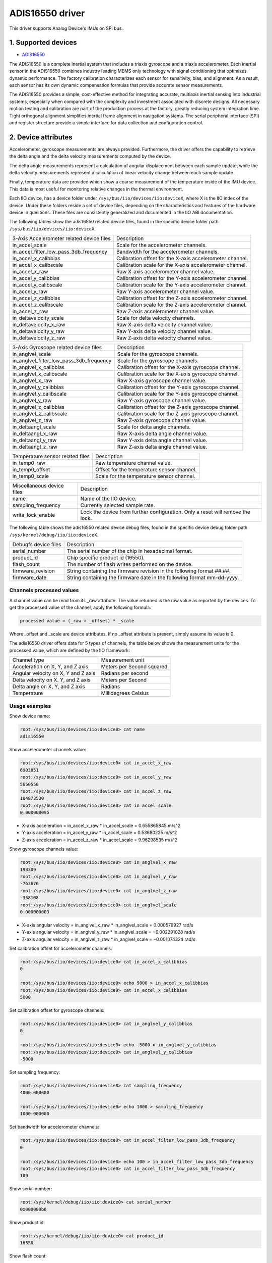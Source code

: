 .. SPDX-License-Identifier: GPL-2.0

================
ADIS16550 driver
================

This driver supports Analog Device's IMUs on SPI bus.

1. Supported devices
====================

* `ADIS16550 <https://www.analog.com/ADIS16550>`_

The ADIS16550 is a complete inertial system that includes a triaxis gyroscope
and a triaxis accelerometer. Each inertial sensor in the ADIS16550 combines
industry leading MEMS only technology with signal conditioning that optimizes
dynamic performance. The factory calibration characterizes each sensor for
sensitivity, bias, and alignment. As a result, each sensor has its own dynamic
compensation formulas that provide accurate sensor measurements.

The ADIS16550 provides a simple, cost-effective method for integrating accurate,
multiaxis inertial sensing into industrial systems, especially when compared
with the complexity and investment associated with discrete designs. All
necessary motion testing and calibration are part of the production process at
the factory, greatly reducing system integration time. Tight orthogonal
alignment simplifies inertial frame alignment in navigation systems. The serial
peripheral interface (SPI) and register structure provide a simple interface for
data collection and configuration control.

2. Device attributes
====================

Accelerometer, gyroscope measurements are always provided. Furthermore, the
driver offers the capability to retrieve the delta angle and the delta velocity
measurements computed by the device.

The delta angle measurements represent a calculation of angular displacement
between each sample update, while the delta velocity measurements represent a
calculation of linear velocity change between each sample update.

Finally, temperature data are provided which show a coarse measurement of
the temperature inside of the IMU device. This data is most useful for
monitoring relative changes in the thermal environment.

Each IIO device, has a device folder under ``/sys/bus/iio/devices/iio:deviceX``,
where X is the IIO index of the device. Under these folders reside a set of
device files, depending on the characteristics and features of the hardware
device in questions. These files are consistently generalized and documented in
the IIO ABI documentation.

The following tables show the adis16550 related device files, found in the
specific device folder path ``/sys/bus/iio/devices/iio:deviceX``.

+-------------------------------------------+----------------------------------------------------------+
| 3-Axis Accelerometer related device files | Description                                              |
+-------------------------------------------+----------------------------------------------------------+
| in_accel_scale                            | Scale for the accelerometer channels.                    |
+-------------------------------------------+----------------------------------------------------------+
| in_accel_filter_low_pass_3db_frequency    | Bandwidth for the accelerometer channels.                |
+-------------------------------------------+----------------------------------------------------------+
| in_accel_x_calibbias                      | Calibration offset for the X-axis accelerometer channel. |
+-------------------------------------------+----------------------------------------------------------+
| in_accel_x_calibscale                     | Calibration scale for the X-axis accelerometer channel.  |
+-------------------------------------------+----------------------------------------------------------+
| in_accel_x_raw                            | Raw X-axis accelerometer channel value.                  |
+-------------------------------------------+----------------------------------------------------------+
| in_accel_y_calibbias                      | Calibration offset for the Y-axis accelerometer channel. |
+-------------------------------------------+----------------------------------------------------------+
| in_accel_y_calibscale                     | Calibration scale for the Y-axis accelerometer channel.  |
+-------------------------------------------+----------------------------------------------------------+
| in_accel_y_raw                            | Raw Y-axis accelerometer channel value.                  |
+-------------------------------------------+----------------------------------------------------------+
| in_accel_z_calibbias                      | Calibration offset for the Z-axis accelerometer channel. |
+-------------------------------------------+----------------------------------------------------------+
| in_accel_z_calibscale                     | Calibration scale for the Z-axis accelerometer channel.  |
+-------------------------------------------+----------------------------------------------------------+
| in_accel_z_raw                            | Raw Z-axis accelerometer channel value.                  |
+-------------------------------------------+----------------------------------------------------------+
| in_deltavelocity_scale                    | Scale for delta velocity channels.                       |
+-------------------------------------------+----------------------------------------------------------+
| in_deltavelocity_x_raw                    | Raw X-axis delta velocity channel value.                 |
+-------------------------------------------+----------------------------------------------------------+
| in_deltavelocity_y_raw                    | Raw Y-axis delta velocity channel value.                 |
+-------------------------------------------+----------------------------------------------------------+
| in_deltavelocity_z_raw                    | Raw Z-axis delta velocity channel value.                 |
+-------------------------------------------+----------------------------------------------------------+

+--------------------------------------------+------------------------------------------------------+
| 3-Axis Gyroscope related device files      | Description                                          |
+--------------------------------------------+------------------------------------------------------+
| in_anglvel_scale                           | Scale for the gyroscope channels.                    |
+--------------------------------------------+------------------------------------------------------+
| in_anglvel_filter_low_pass_3db_frequency   | Scale for the gyroscope channels.                    |
+--------------------------------------------+------------------------------------------------------+
| in_anglvel_x_calibbias                     | Calibration offset for the X-axis gyroscope channel. |
+--------------------------------------------+------------------------------------------------------+
| in_anglvel_x_calibscale                    | Calibration scale for the X-axis gyroscope channel.  |
+--------------------------------------------+------------------------------------------------------+
| in_anglvel_x_raw                           | Raw X-axis gyroscope channel value.                  |
+--------------------------------------------+------------------------------------------------------+
| in_anglvel_y_calibbias                     | Calibration offset for the Y-axis gyroscope channel. |
+--------------------------------------------+------------------------------------------------------+
| in_anglvel_y_calibscale                    | Calibration scale for the Y-axis gyroscope channel.  |
+--------------------------------------------+------------------------------------------------------+
| in_anglvel_y_raw                           | Raw Y-axis gyroscope channel value.                  |
+--------------------------------------------+------------------------------------------------------+
| in_anglvel_z_calibbias                     | Calibration offset for the Z-axis gyroscope channel. |
+--------------------------------------------+------------------------------------------------------+
| in_anglvel_z_calibscale                    | Calibration scale for the Z-axis gyroscope channel.  |
+--------------------------------------------+------------------------------------------------------+
| in_anglvel_z_raw                           | Raw Z-axis gyroscope channel value.                  |
+--------------------------------------------+------------------------------------------------------+
| in_deltaangl_scale                         | Scale for delta angle channels.                      |
+--------------------------------------------+------------------------------------------------------+
| in_deltaangl_x_raw                         | Raw X-axis delta angle channel value.                |
+--------------------------------------------+------------------------------------------------------+
| in_deltaangl_y_raw                         | Raw Y-axis delta angle channel value.                |
+--------------------------------------------+------------------------------------------------------+
| in_deltaangl_z_raw                         | Raw Z-axis delta angle channel value.                |
+--------------------------------------------+------------------------------------------------------+

+----------------------------------+-------------------------------------------+
| Temperature sensor related files | Description                               |
+----------------------------------+-------------------------------------------+
| in_temp0_raw                     | Raw temperature channel value.            |
+----------------------------------+-------------------------------------------+
| in_temp0_offset                  | Offset for the temperature sensor channel.|
+----------------------------------+-------------------------------------------+
| in_temp0_scale                   | Scale for the temperature sensor channel. |
+----------------------------------+-------------------------------------------+

+----------------------------+--------------------------------------------------------------------------------+
| Miscellaneous device files | Description                                                                    |
+----------------------------+--------------------------------------------------------------------------------+
| name                       | Name of the IIO device.                                                        |
+----------------------------+--------------------------------------------------------------------------------+
| sampling_frequency         | Currently selected sample rate.                                                |
+----------------------------+--------------------------------------------------------------------------------+
| write_lock_enable          | Lock the device from further configuration. Only a reset will remove the lock. |
+----------------------------+--------------------------------------------------------------------------------+

The following table shows the adis16550 related device debug files, found in the
specific device debug folder path ``/sys/kernel/debug/iio/iio:deviceX``.

+----------------------+-------------------------------------------------------------------------+
| Debugfs device files | Description                                                             |
+----------------------+-------------------------------------------------------------------------+
| serial_number        | The serial number of the chip in hexadecimal format.                    |
+----------------------+-------------------------------------------------------------------------+
| product_id           | Chip specific product id (16550).                                       |
+----------------------+-------------------------------------------------------------------------+
| flash_count          | The number of flash writes performed on the device.                     |
+----------------------+-------------------------------------------------------------------------+
| firmware_revision    | String containing the firmware revision in the following format ##.##.  |
+----------------------+-------------------------------------------------------------------------+
| firmware_date        | String containing the firmware date in the following format mm-dd-yyyy. |
+----------------------+-------------------------------------------------------------------------+

Channels processed values
-------------------------

A channel value can be read from its _raw attribute. The value returned is the
raw value as reported by the devices. To get the processed value of the channel,
apply the following formula:

.. code-block:: bash

        processed value = (_raw + _offset) * _scale

Where _offset and _scale are device attributes. If no _offset attribute is
present, simply assume its value is 0.

The adis16550 driver offers data for 5 types of channels, the table below shows
the measurement units for the processed value, which are defined by the IIO
framework:

+--------------------------------------+---------------------------+
| Channel type                         | Measurement unit          |
+--------------------------------------+---------------------------+
| Acceleration on X, Y, and Z axis     | Meters per Second squared |
+--------------------------------------+---------------------------+
| Angular velocity on X, Y and Z axis  | Radians per second        |
+--------------------------------------+---------------------------+
| Delta velocity on X. Y, and Z axis   | Meters per Second         |
+--------------------------------------+---------------------------+
| Delta angle on X, Y, and Z axis      | Radians                   |
+--------------------------------------+---------------------------+
| Temperature                          | Millidegrees Celsius      |
+--------------------------------------+---------------------------+

Usage examples
--------------

Show device name:

.. code-block:: bash

	root:/sys/bus/iio/devices/iio:device0> cat name
        adis16550

Show accelerometer channels value:

.. code-block:: bash

        root:/sys/bus/iio/devices/iio:device0> cat in_accel_x_raw
        6903851
        root:/sys/bus/iio/devices/iio:device0> cat in_accel_y_raw
        5650550
        root:/sys/bus/iio/devices/iio:device0> cat in_accel_z_raw
        104873530
        root:/sys/bus/iio/devices/iio:device0> cat in_accel_scale
        0.000000095

- X-axis acceleration = in_accel_x_raw * in_accel_scale = 0.655865845 m/s^2
- Y-axis acceleration = in_accel_y_raw * in_accel_scale = 0.53680225 m/s^2
- Z-axis acceleration = in_accel_z_raw * in_accel_scale = 9.96298535 m/s^2

Show gyroscope channels value:

.. code-block:: bash

        root:/sys/bus/iio/devices/iio:device0> cat in_anglvel_x_raw
        193309
        root:/sys/bus/iio/devices/iio:device0> cat in_anglvel_y_raw
        -763676
        root:/sys/bus/iio/devices/iio:device0> cat in_anglvel_z_raw
        -358108
        root:/sys/bus/iio/devices/iio:device0> cat in_anglvel_scale
        0.000000003

- X-axis angular velocity = in_anglvel_x_raw * in_anglvel_scale = 0.000579927 rad/s
- Y-axis angular velocity = in_anglvel_y_raw * in_anglvel_scale = −0.002291028 rad/s
- Z-axis angular velocity = in_anglvel_z_raw * in_anglvel_scale = −0.001074324 rad/s

Set calibration offset for accelerometer channels:

.. code-block:: bash

        root:/sys/bus/iio/devices/iio:device0> cat in_accel_x_calibbias
        0

        root:/sys/bus/iio/devices/iio:device0> echo 5000 > in_accel_x_calibbias
        root:/sys/bus/iio/devices/iio:device0> cat in_accel_x_calibbias
        5000

Set calibration offset for gyroscope channels:

.. code-block:: bash

        root:/sys/bus/iio/devices/iio:device0> cat in_anglvel_y_calibbias
        0

        root:/sys/bus/iio/devices/iio:device0> echo -5000 > in_anglvel_y_calibbias
        root:/sys/bus/iio/devices/iio:device0> cat in_anglvel_y_calibbias
        -5000

Set sampling frequency:

.. code-block:: bash

	root:/sys/bus/iio/devices/iio:device0> cat sampling_frequency
        4000.000000

        root:/sys/bus/iio/devices/iio:device0> echo 1000 > sampling_frequency
        1000.000000

Set bandwidth for accelerometer channels:

.. code-block:: bash

        root:/sys/bus/iio/devices/iio:device0> cat in_accel_filter_low_pass_3db_frequency
        0

        root:/sys/bus/iio/devices/iio:device0> echo 100 > in_accel_filter_low_pass_3db_frequency
        root:/sys/bus/iio/devices/iio:device0> cat in_accel_filter_low_pass_3db_frequency
        100

Show serial number:

.. code-block:: bash

        root:/sys/kernel/debug/iio/iio:device0> cat serial_number
        0x000000b6

Show product id:

.. code-block:: bash

        root:/sys/kernel/debug/iio/iio:device0> cat product_id
        16550

Show flash count:

.. code-block:: bash

        root:/sys/kernel/debug/iio/iio:device0> cat flash_count
        13

Show firmware revision:

.. code-block:: bash

        root:/sys/kernel/debug/iio/iio:device0> cat firmware_revision
        1.5

Show firmware date:

.. code-block:: bash

        root:/sys/kernel/debug/iio/iio:device0> cat firmware_date
        28-04-2021

3. Device buffers
=================

This driver supports IIO buffers.

The device supports retrieving the raw acceleration, gyroscope, delta velocity,
delta angle and temperature measurements using buffers.

However, when retrieving acceleration or gyroscope data using buffers, delta
readings will not be available and vice versa. This is because the device only
allows to read either acceleration and gyroscope data or delta velocity and
delta angle data at a time and switching between these two burst data selection
modes is time consuming.

Usage examples
--------------

Set device trigger in current_trigger, if not already set:

.. code-block:: bash

        root:/sys/bus/iio/devices/iio:device0> cat trigger/current_trigger

        root:/sys/bus/iio/devices/iio:device0> echo adis16550-dev0 > trigger/current_trigger
        root:/sys/bus/iio/devices/iio:device0> cat trigger/current_trigger
        adis16550-dev0

Select channels for buffer read:

.. code-block:: bash

        root:/sys/bus/iio/devices/iio:device0> echo 1 > scan_elements/in_deltavelocity_x_en
        root:/sys/bus/iio/devices/iio:device0> echo 1 > scan_elements/in_deltavelocity_y_en
        root:/sys/bus/iio/devices/iio:device0> echo 1 > scan_elements/in_deltavelocity_z_en
        root:/sys/bus/iio/devices/iio:device0> echo 1 > scan_elements/in_temp0_en

Set the number of samples to be stored in the buffer:

.. code-block:: bash

        root:/sys/bus/iio/devices/iio:device0> echo 10 > buffer/length

Enable buffer readings:

.. code-block:: bash

        root:/sys/bus/iio/devices/iio:device0> echo 1 > buffer/enable

Obtain buffered data:

.. code-block:: bash

        root:/sys/bus/iio/devices/iio:device0> hexdump -C /dev/iio\:device0
        ...
        0000cdf0  00 00 0d 2f 00 00 08 43  00 00 09 09 00 00 a4 5f  |.../...C......._|
        0000ce00  00 00 0d 2f 00 00 07 de  00 00 08 db 00 00 a4 4b  |.../...........K|
        0000ce10  00 00 0d 2f 00 00 07 58  00 00 08 a3 00 00 a4 55  |.../...X.......U|
        0000ce20  00 00 0d 2f 00 00 06 d6  00 00 08 5c 00 00 a4 62  |.../.......\...b|
        0000ce30  00 00 0d 2f 00 00 06 45  00 00 08 37 00 00 a4 47  |.../...E...7...G|
        0000ce40  00 00 0d 2f 00 00 05 d4  00 00 08 30 00 00 a3 fa  |.../.......0....|
        0000ce50  00 00 0d 2f 00 00 05 d0  00 00 08 12 00 00 a3 d3  |.../............|
        0000ce60  00 00 0d 2f 00 00 05 dd  00 00 08 2e 00 00 a3 e9  |.../............|
        0000ce70  00 00 0d 2f 00 00 05 cc  00 00 08 51 00 00 a3 d5  |.../.......Q....|
        0000ce80  00 00 0d 2f 00 00 05 ba  00 00 08 22 00 00 a3 9a  |.../......."....|
        0000ce90  00 00 0d 2f 00 00 05 9c  00 00 07 d9 00 00 a3 40  |.../...........@|
        0000cea0  00 00 0d 2f 00 00 05 68  00 00 07 94 00 00 a2 e4  |.../...h........|
        0000ceb0  00 00 0d 2f 00 00 05 25  00 00 07 8d 00 00 a2 ce  |.../...%........|
        ...

See ``Documentation/iio/iio_devbuf.rst`` for more information about how buffered
data is structured.

4. IIO Interfacing Tools
========================

See ``Documentation/iio/iio_tools.rst`` for the description of the available IIO
interfacing tools.
